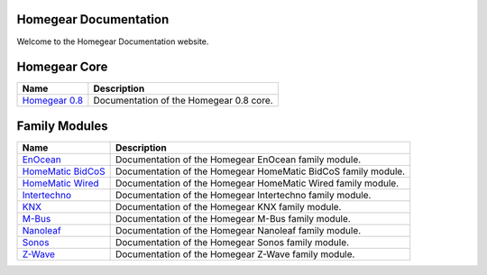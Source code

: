 Homegear Documentation
======================

Welcome to the Homegear Documentation website.


Homegear Core
=============

+----------------------------------------------------------+-----------------------------------------+
| Name                                                     | Description                             |
+==========================================================+=========================================+
| `Homegear 0.8 <https://doc.homegear.eu/data/homegear/>`_ | Documentation of the Homegear 0.8 core. |
+----------------------------------------------------------+-----------------------------------------+


Family Modules
==============

+------------------------------------------------------------------------------+---------------------------------------------------------------+
| Name                                                                         | Description                                                   |
+==============================================================================+===============================================================+
| `EnOcean <https://doc.homegear.eu/data/homegear-enocean/>`_                  | Documentation of the Homegear EnOcean family module.          |
+------------------------------------------------------------------------------+---------------------------------------------------------------+
| `HomeMatic BidCoS <https://doc.homegear.eu/data/homegear-homematicbidcos/>`_ | Documentation of the Homegear HomeMatic BidCoS family module. |
+------------------------------------------------------------------------------+---------------------------------------------------------------+
| `HomeMatic Wired <https://doc.homegear.eu/data/homegear-homematicwired/>`_   | Documentation of the Homegear HomeMatic Wired family module.  |
+------------------------------------------------------------------------------+---------------------------------------------------------------+
| `Intertechno <https://doc.homegear.eu/data/homegear-intertechno/>`_          | Documentation of the Homegear Intertechno family module.      |
+------------------------------------------------------------------------------+---------------------------------------------------------------+
| `KNX <https://doc.homegear.eu/data/homegear-knx/>`_                          | Documentation of the Homegear KNX family module.              |
+------------------------------------------------------------------------------+---------------------------------------------------------------+
| `M-Bus <https://doc.homegear.eu/data/homegear-mbus/>`_                       | Documentation of the Homegear M-Bus family module.            |
+------------------------------------------------------------------------------+---------------------------------------------------------------+
| `Nanoleaf <https://doc.homegear.eu/data/homegear-nanoleaf/>`_                | Documentation of the Homegear Nanoleaf family module.         |
+------------------------------------------------------------------------------+---------------------------------------------------------------+
| `Sonos <https://doc.homegear.eu/data/homegear-sonos/>`_                      | Documentation of the Homegear Sonos family module.            |
+------------------------------------------------------------------------------+---------------------------------------------------------------+
| `Z-Wave <https://doc.homegear.eu/data/homegear-z-wave/>`_                    | Documentation of the Homegear Z-Wave family module.           |
+------------------------------------------------------------------------------+---------------------------------------------------------------+

